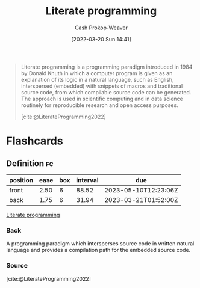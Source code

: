 :PROPERTIES:
:ID:       5c82bd2b-141a-420f-8289-4fff9514b769
:LAST_MODIFIED: [2023-02-16 Thu 19:17]
:END:
#+title: Literate programming
#+hugo_custom_front_matter: :slug "5c82bd2b-141a-420f-8289-4fff9514b769"
#+author: Cash Prokop-Weaver
#+date: [2022-03-20 Sun 14:41]
#+filetags: :concept:

#+begin_quote
Literate programming is a programming paradigm introduced in 1984 by Donald Knuth in which a computer program is given as an explanation of its logic in a natural language, such as English, interspersed (embedded) with snippets of macros and traditional source code, from which compilable source code can be generated. The approach is used in scientific computing and in data science routinely for reproducible research and open access purposes.

[cite:@LiterateProgramming2022]
#+end_quote

* Flashcards
:PROPERTIES:
:ANKI_DECK: Default
:END:
** Definition :fc:
:PROPERTIES:
:CREATED: [2022-11-22 Tue 11:29]
:FC_CREATED: 2022-11-22T19:31:16Z
:FC_TYPE:  double
:ID:       4a7471a2-9141-4e33-a335-8f9a22dadc59
:END:
:REVIEW_DATA:
| position | ease | box | interval | due                  |
|----------+------+-----+----------+----------------------|
| front    | 2.50 |   6 |    88.52 | 2023-05-10T12:23:06Z |
| back     | 1.75 |   6 |    31.94 | 2023-03-21T01:52:00Z |
:END:

[[id:5c82bd2b-141a-420f-8289-4fff9514b769][Literate programming]]

*** Back
A programming paradigm which intersperses source code in written natural language and provides a compilation path for the embedded source code.
*** Source
[cite:@LiterateProgramming2022]
#+print_bibliography: